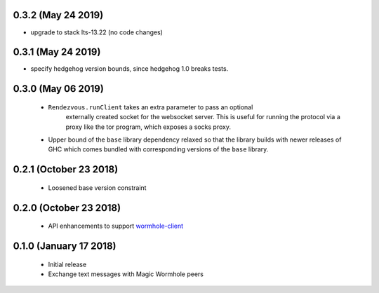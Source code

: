 0.3.2 (May 24 2019)
=======================

*  upgrade to stack lts-13.22 (no code changes)

0.3.1 (May 24 2019)
=======================

*  specify hedgehog version bounds, since hedgehog 1.0 breaks tests.

0.3.0 (May 06 2019)
=======================

 * ``Rendezvous.runClient`` takes an extra parameter to pass an optional
    externally created socket for the websocket server. This is useful
    for running the protocol via a proxy like the tor program, which
    exposes a socks proxy.
 *  Upper bound of the ``base`` library dependency relaxed so that the
    library builds with newer releases of GHC which comes bundled with
    corresponding versions of the ``base`` library.

0.2.1 (October 23 2018)
=======================

 * Loosened base version constraint

0.2.0 (October 23 2018)
=======================

 * API enhancements to support `wormhole-client`_

0.1.0 (January 17 2018)
=======================

 * Initial release
 * Exchange text messages with Magic Wormhole peers

.. _wormhole-client: https://github.com/LeastAuthority/wormhole-client
